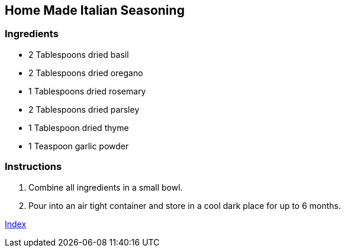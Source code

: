 == Home Made Italian Seasoning

=== Ingredients

* 2 Tablespoons dried basil
* 2 Tablespoons dried oregano
* 1 Tablespoons dried rosemary
* 2 Tablespoons dried parsley
* 1 Tablespoon dried thyme
* 1 Teaspoon garlic powder

=== Instructions

. Combine all ingredients in a small bowl.
. Pour into an air tight container and store in a cool dark place for up to 6 months.

link:index.html[Index]
